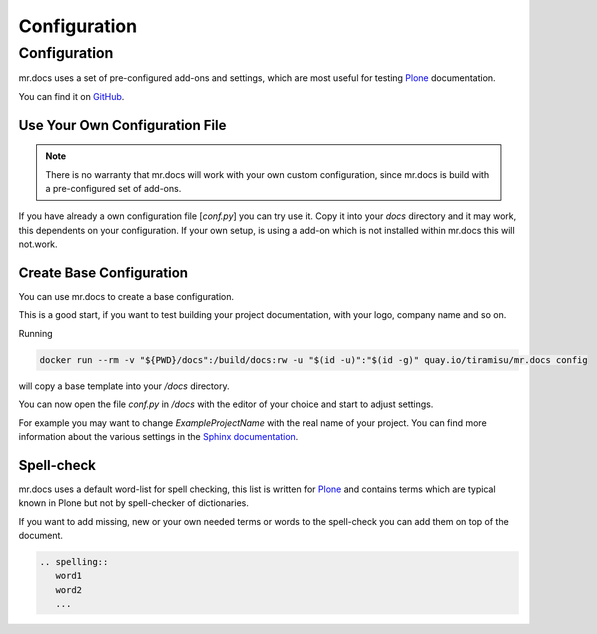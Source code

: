 =============
Configuration
=============
.. versionadded:: 2.1

Configuration
=============
mr.docs uses a set of pre-configured add-ons and settings, which are most useful for testing `Plone <https://plone.org>`_ documentation.

You can find it on `GitHub <https://github.com/tiramisusolutions/mr.docs/blob/master/conf/conf.py>`_.

Use Your Own Configuration File
-------------------------------

.. note:: There is no warranty that mr.docs will work with your own custom configuration, since mr.docs is build with a pre-configured set of add-ons.


If you have already a own configuration file [*conf.py*] you can try use it.
Copy it into your *docs* directory and it may work, this dependents on your configuration.
If your own setup, is using a add-on which is not installed within mr.docs this will not.work.


Create Base Configuration
-------------------------
You can use mr.docs to create a base configuration.

This is a good start, if you want to test building your project documentation, with your logo, company name and so on.

Running

.. code-block:: bash

  docker run --rm -v "${PWD}/docs":/build/docs:rw -u "$(id -u)":"$(id -g)" quay.io/tiramisu/mr.docs config

will copy a base template into your */docs* directory.

You can now open the file *conf.py* in */docs* with the editor of your choice and start to adjust settings.

For example you may want to change *ExampleProjectName* with the real name of your project.
You can find more information about the various settings in the `Sphinx documentation <http://www.sphinx-doc.org/en/stable/config.html>`_.

Spell-check
-----------

mr.docs uses a default word-list for spell checking, this list is written for `Plone <https://plone.org>`_ and contains terms which are typical known
in Plone but not by spell-checker of dictionaries.

If you want to add missing, new or your own needed terms or words to the spell-check you can add them on top of the document.

.. code-block:: bash

    .. spelling::
       word1
       word2
       ...

